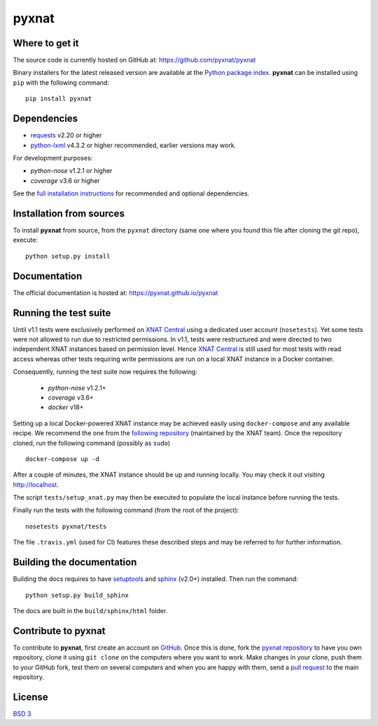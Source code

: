 =======
pyxnat
=======

.. image:: https://img.shields.io/travis/pyxnat/pyxnat.svg
    :target: https://travis-ci.org/pyxnat/pyxnat
.. image:: https://coveralls.io/repos/github/pyxnat/pyxnat/badge.svg?branch=master
    :target: https://coveralls.io/github/pyxnat/pyxnat?branch=master
.. image:: https://img.shields.io/pypi/dm/pyxnat.svg
    :target: https://pypi.org/project/pyxnat/
.. image:: https://img.shields.io/pypi/pyversions/pyxnat.svg
    :target: https://pypi.org/project/pyxnat
.. image:: https://img.shields.io/pypi/v/pyxnat.svg
    :target: https://pypi.org/project/pyxnat


Where to get it
===============

The source code is currently hosted on GitHub at:
https://github.com/pyxnat/pyxnat

Binary installers for the latest released version are available at the `Python
package index <https://pypi.org/project/pyxnat>`_. **pyxnat** can be installed
using ``pip`` with the following command::

    pip install pyxnat

Dependencies
============

- `requests <https://2.python-requests.org/en/master/>`_ v2.20 or higher
- `python-lxml <https://lxml.de/>`_ v4.3.2 or higher recommended, earlier versions may work.

For development purposes:

- *python-nose* v1.2.1 or higher
- *coverage* v3.6 or higher

See the `full installation instructions <https://pyxnat.github.io/pyxnat/installing.html>`_
for recommended and optional dependencies.

Installation from sources
=========================

To install **pyxnat** from source, from the ``pyxnat`` directory (same one
where you found this file after cloning the git repo), execute::

    python setup.py install


Documentation
=============

The official documentation is hosted at: https://pyxnat.github.io/pyxnat

Running the test suite
=========================

Until v1.1 tests were exclusively performed on `XNAT Central <http://central.xnat.org>`_
using a dedicated user account (``nosetests``). Yet some tests were not allowed to
run due to restricted permissions.
In v1.1, tests were restructured and were directed to two independent XNAT
instances based on permission level. Hence `XNAT Central <http://central.xnat.org>`_
is still used for most tests with read access whereas other tests requiring
write permissions are run on a local XNAT instance in a Docker container.

Consequently, running the test suite now requires the following:

  - *python-nose* v1.2.1+
  - *coverage* v3.6+
  - *docker* v18+

Setting up a local Docker-powered XNAT instance may be achieved easily using
``docker-compose`` and any available recipe. We recommend the one from the
`following repository <https://github.com/NrgXnat/xnat-docker-compose>`_
(maintained by the XNAT team). Once the repository cloned, run the following
command (possibly as ``sudo``) ::

  docker-compose up -d

After a couple of minutes, the XNAT instance should be up and running locally.
You may check it out visiting http://localhost.

The script ``tests/setup_xnat.py`` may then be executed to populate the local
instance before running the tests.

Finally run the tests with the following command (from the root of the project)::

    nosetests pyxnat/tests

The file ``.travis.yml`` (used for CI) features these described steps and may be
referred to for further information.


Building the documentation
==========================

Building the docs requires to have `setuptools <https://pypi.org/project/setuptools/>`_
and `sphinx <http://www.sphinx-doc.org/en/master/>`_ (v2.0+) installed.
Then run the command::

    python setup.py build_sphinx

The docs are built in the ``build/sphinx/html`` folder.

Contribute to **pyxnat**
=========================

To contribute to **pyxnat**, first create an account on `GitHub
<http://github.com/>`_. Once this is done, fork the `pyxnat repository
<http://github.com/pyxnat/pyxnat>`_ to have you own repository,
clone it using ``git clone`` on the computers where you want to work. Make
changes in your clone, push them to your GitHub fork, test them
on several computers and when you are happy with them, send a `pull
request <https://github.com/pyxnat/pyxnat/issues>`_ to the main repository.

License
=======

`BSD 3 <LICENSE>`_

